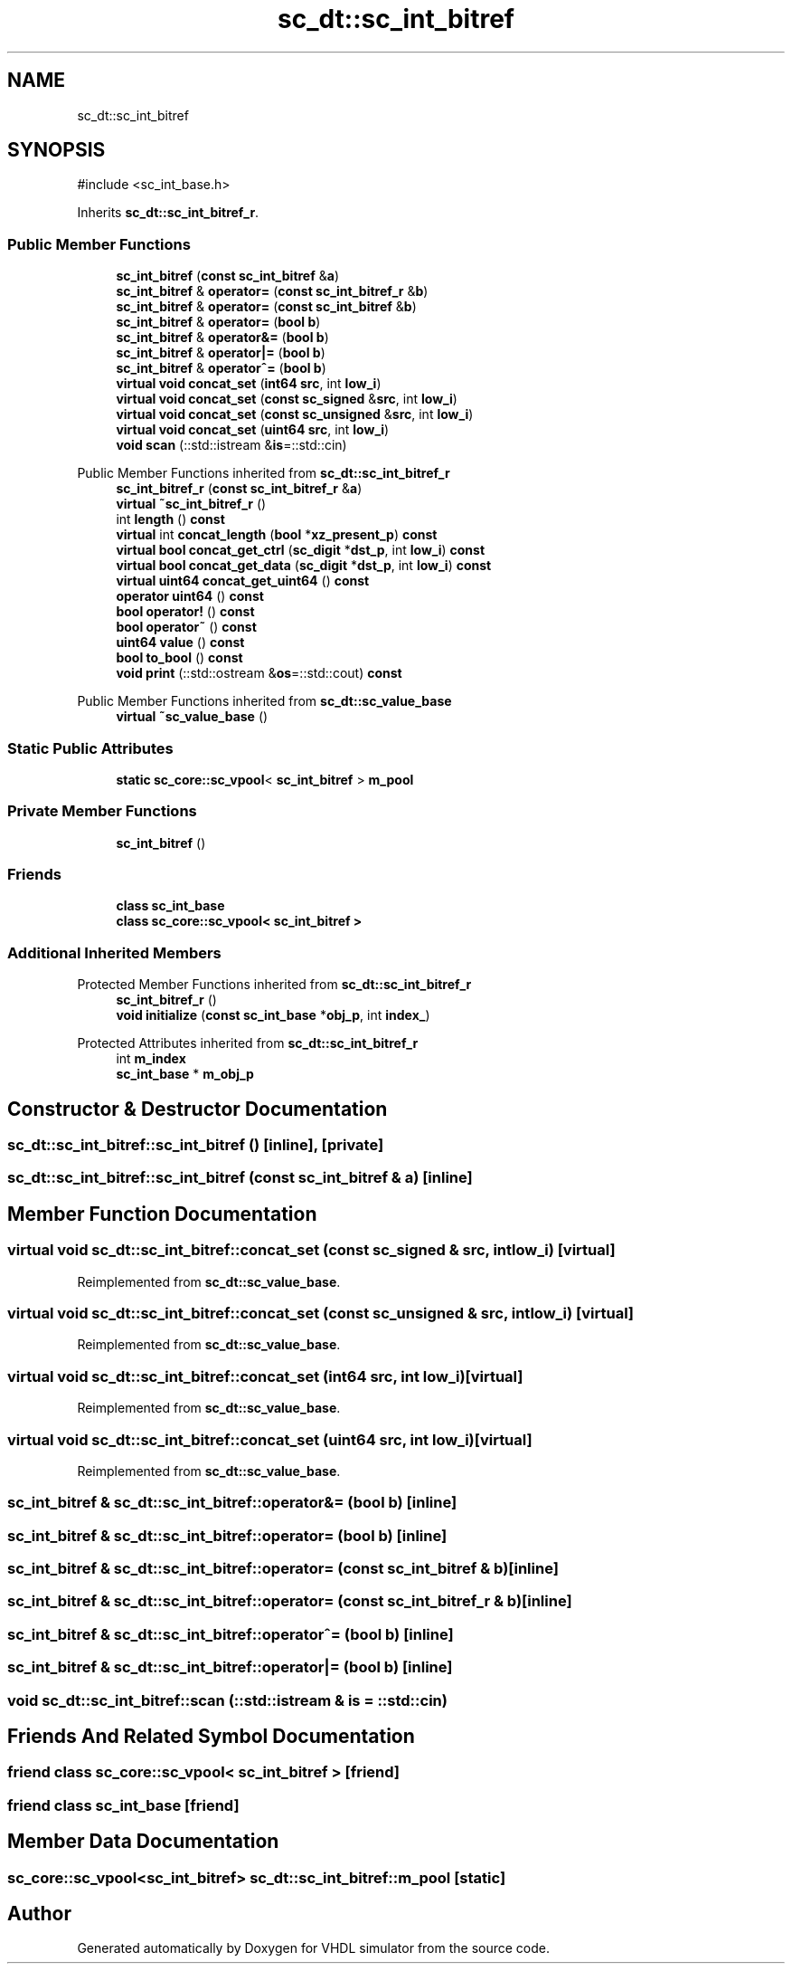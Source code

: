 .TH "sc_dt::sc_int_bitref" 3 "VHDL simulator" \" -*- nroff -*-
.ad l
.nh
.SH NAME
sc_dt::sc_int_bitref
.SH SYNOPSIS
.br
.PP
.PP
\fR#include <sc_int_base\&.h>\fP
.PP
Inherits \fBsc_dt::sc_int_bitref_r\fP\&.
.SS "Public Member Functions"

.in +1c
.ti -1c
.RI "\fBsc_int_bitref\fP (\fBconst\fP \fBsc_int_bitref\fP &\fBa\fP)"
.br
.ti -1c
.RI "\fBsc_int_bitref\fP & \fBoperator=\fP (\fBconst\fP \fBsc_int_bitref_r\fP &\fBb\fP)"
.br
.ti -1c
.RI "\fBsc_int_bitref\fP & \fBoperator=\fP (\fBconst\fP \fBsc_int_bitref\fP &\fBb\fP)"
.br
.ti -1c
.RI "\fBsc_int_bitref\fP & \fBoperator=\fP (\fBbool\fP \fBb\fP)"
.br
.ti -1c
.RI "\fBsc_int_bitref\fP & \fBoperator&=\fP (\fBbool\fP \fBb\fP)"
.br
.ti -1c
.RI "\fBsc_int_bitref\fP & \fBoperator|=\fP (\fBbool\fP \fBb\fP)"
.br
.ti -1c
.RI "\fBsc_int_bitref\fP & \fBoperator^=\fP (\fBbool\fP \fBb\fP)"
.br
.ti -1c
.RI "\fBvirtual\fP \fBvoid\fP \fBconcat_set\fP (\fBint64\fP \fBsrc\fP, int \fBlow_i\fP)"
.br
.ti -1c
.RI "\fBvirtual\fP \fBvoid\fP \fBconcat_set\fP (\fBconst\fP \fBsc_signed\fP &\fBsrc\fP, int \fBlow_i\fP)"
.br
.ti -1c
.RI "\fBvirtual\fP \fBvoid\fP \fBconcat_set\fP (\fBconst\fP \fBsc_unsigned\fP &\fBsrc\fP, int \fBlow_i\fP)"
.br
.ti -1c
.RI "\fBvirtual\fP \fBvoid\fP \fBconcat_set\fP (\fBuint64\fP \fBsrc\fP, int \fBlow_i\fP)"
.br
.ti -1c
.RI "\fBvoid\fP \fBscan\fP (::std::istream &\fBis\fP=::std::cin)"
.br
.in -1c

Public Member Functions inherited from \fBsc_dt::sc_int_bitref_r\fP
.in +1c
.ti -1c
.RI "\fBsc_int_bitref_r\fP (\fBconst\fP \fBsc_int_bitref_r\fP &\fBa\fP)"
.br
.ti -1c
.RI "\fBvirtual\fP \fB~sc_int_bitref_r\fP ()"
.br
.ti -1c
.RI "int \fBlength\fP () \fBconst\fP"
.br
.ti -1c
.RI "\fBvirtual\fP int \fBconcat_length\fP (\fBbool\fP *\fBxz_present_p\fP) \fBconst\fP"
.br
.ti -1c
.RI "\fBvirtual\fP \fBbool\fP \fBconcat_get_ctrl\fP (\fBsc_digit\fP *\fBdst_p\fP, int \fBlow_i\fP) \fBconst\fP"
.br
.ti -1c
.RI "\fBvirtual\fP \fBbool\fP \fBconcat_get_data\fP (\fBsc_digit\fP *\fBdst_p\fP, int \fBlow_i\fP) \fBconst\fP"
.br
.ti -1c
.RI "\fBvirtual\fP \fBuint64\fP \fBconcat_get_uint64\fP () \fBconst\fP"
.br
.ti -1c
.RI "\fBoperator uint64\fP () \fBconst\fP"
.br
.ti -1c
.RI "\fBbool\fP \fBoperator!\fP () \fBconst\fP"
.br
.ti -1c
.RI "\fBbool\fP \fBoperator~\fP () \fBconst\fP"
.br
.ti -1c
.RI "\fBuint64\fP \fBvalue\fP () \fBconst\fP"
.br
.ti -1c
.RI "\fBbool\fP \fBto_bool\fP () \fBconst\fP"
.br
.ti -1c
.RI "\fBvoid\fP \fBprint\fP (::std::ostream &\fBos\fP=::std::cout) \fBconst\fP"
.br
.in -1c

Public Member Functions inherited from \fBsc_dt::sc_value_base\fP
.in +1c
.ti -1c
.RI "\fBvirtual\fP \fB~sc_value_base\fP ()"
.br
.in -1c
.SS "Static Public Attributes"

.in +1c
.ti -1c
.RI "\fBstatic\fP \fBsc_core::sc_vpool\fP< \fBsc_int_bitref\fP > \fBm_pool\fP"
.br
.in -1c
.SS "Private Member Functions"

.in +1c
.ti -1c
.RI "\fBsc_int_bitref\fP ()"
.br
.in -1c
.SS "Friends"

.in +1c
.ti -1c
.RI "\fBclass\fP \fBsc_int_base\fP"
.br
.ti -1c
.RI "\fBclass\fP \fBsc_core::sc_vpool< sc_int_bitref >\fP"
.br
.in -1c
.SS "Additional Inherited Members"


Protected Member Functions inherited from \fBsc_dt::sc_int_bitref_r\fP
.in +1c
.ti -1c
.RI "\fBsc_int_bitref_r\fP ()"
.br
.ti -1c
.RI "\fBvoid\fP \fBinitialize\fP (\fBconst\fP \fBsc_int_base\fP *\fBobj_p\fP, int \fBindex_\fP)"
.br
.in -1c

Protected Attributes inherited from \fBsc_dt::sc_int_bitref_r\fP
.in +1c
.ti -1c
.RI "int \fBm_index\fP"
.br
.ti -1c
.RI "\fBsc_int_base\fP * \fBm_obj_p\fP"
.br
.in -1c
.SH "Constructor & Destructor Documentation"
.PP 
.SS "sc_dt::sc_int_bitref::sc_int_bitref ()\fR [inline]\fP, \fR [private]\fP"

.SS "sc_dt::sc_int_bitref::sc_int_bitref (\fBconst\fP \fBsc_int_bitref\fP & a)\fR [inline]\fP"

.SH "Member Function Documentation"
.PP 
.SS "\fBvirtual\fP \fBvoid\fP sc_dt::sc_int_bitref::concat_set (\fBconst\fP \fBsc_signed\fP & src, int low_i)\fR [virtual]\fP"

.PP
Reimplemented from \fBsc_dt::sc_value_base\fP\&.
.SS "\fBvirtual\fP \fBvoid\fP sc_dt::sc_int_bitref::concat_set (\fBconst\fP \fBsc_unsigned\fP & src, int low_i)\fR [virtual]\fP"

.PP
Reimplemented from \fBsc_dt::sc_value_base\fP\&.
.SS "\fBvirtual\fP \fBvoid\fP sc_dt::sc_int_bitref::concat_set (\fBint64\fP src, int low_i)\fR [virtual]\fP"

.PP
Reimplemented from \fBsc_dt::sc_value_base\fP\&.
.SS "\fBvirtual\fP \fBvoid\fP sc_dt::sc_int_bitref::concat_set (\fBuint64\fP src, int low_i)\fR [virtual]\fP"

.PP
Reimplemented from \fBsc_dt::sc_value_base\fP\&.
.SS "\fBsc_int_bitref\fP & sc_dt::sc_int_bitref::operator&= (\fBbool\fP b)\fR [inline]\fP"

.SS "\fBsc_int_bitref\fP & sc_dt::sc_int_bitref::operator= (\fBbool\fP b)\fR [inline]\fP"

.SS "\fBsc_int_bitref\fP & sc_dt::sc_int_bitref::operator= (\fBconst\fP \fBsc_int_bitref\fP & b)\fR [inline]\fP"

.SS "\fBsc_int_bitref\fP & sc_dt::sc_int_bitref::operator= (\fBconst\fP \fBsc_int_bitref_r\fP & b)\fR [inline]\fP"

.SS "\fBsc_int_bitref\fP & sc_dt::sc_int_bitref::operator^= (\fBbool\fP b)\fR [inline]\fP"

.SS "\fBsc_int_bitref\fP & sc_dt::sc_int_bitref::operator|= (\fBbool\fP b)\fR [inline]\fP"

.SS "\fBvoid\fP sc_dt::sc_int_bitref::scan (::std::istream & is = \fR::std::cin\fP)"

.SH "Friends And Related Symbol Documentation"
.PP 
.SS "\fBfriend\fP \fBclass\fP \fBsc_core::sc_vpool\fP< \fBsc_int_bitref\fP >\fR [friend]\fP"

.SS "\fBfriend\fP \fBclass\fP \fBsc_int_base\fP\fR [friend]\fP"

.SH "Member Data Documentation"
.PP 
.SS "\fBsc_core::sc_vpool\fP<\fBsc_int_bitref\fP> sc_dt::sc_int_bitref::m_pool\fR [static]\fP"


.SH "Author"
.PP 
Generated automatically by Doxygen for VHDL simulator from the source code\&.
